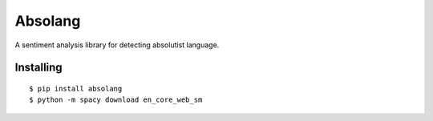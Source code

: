 Absolang
========

A sentiment analysis library for detecting absolutist language.

Installing
----------

::

    $ pip install absolang
    $ python -m spacy download en_core_web_sm
